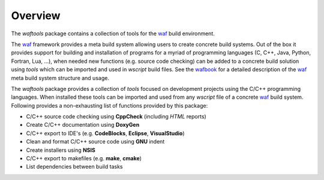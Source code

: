 Overview
========
The *waftools* package contains a collection of tools for the waf_ build environment.

The waf_ framework provides a meta build system allowing users to create
concrete build systems. Out of the box it provides support for building and 
installation of programs for a myriad of programming languages (C, C++, Java, 
Python, Fortran, Lua, ...), when needed new functions (e.g. source code 
checking) can be added to a concrete build solution using *tools* which can be
imported and used in *wscript* build files. See the wafbook_ for a detailed 
description of the waf_ meta build system structure and usage.

The *waftools* package provides a collection of *tools* focused on development
projects using the C/C++ programming languages. When installed these tools can
be imported and used from any *wscript* file of a concrete waf_ build system.
Following provides a non-exhausting list of functions provided by this package:

- C/C++ source code checking using **CppCheck** (including *HTML* reports)
- Create C/C++ documentation using **DoxyGen**
- C/C++ export to IDE's (e.g. **CodeBlocks**, **Eclipse**, **VisualStudio**)
- Clean and format C/C++ source code using **GNU** indent
- Create installers using **NSIS**
- C/C++ export to makefiles (e.g. **make**, **cmake**)
- List dependencies between build tasks


.. _waf: https://waf.io/
.. _wafbook: https://waf.io/book

